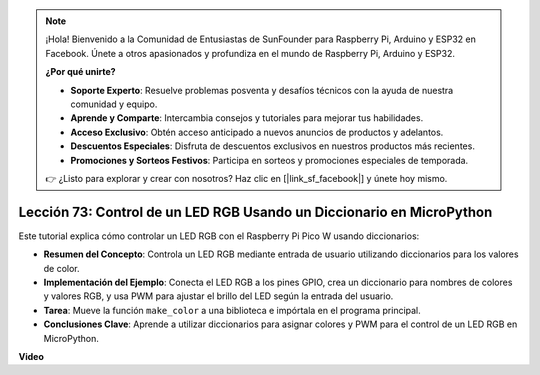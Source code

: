 .. note::

    ¡Hola! Bienvenido a la Comunidad de Entusiastas de SunFounder para Raspberry Pi, Arduino y ESP32 en Facebook. Únete a otros apasionados y profundiza en el mundo de Raspberry Pi, Arduino y ESP32.

    **¿Por qué unirte?**

    - **Soporte Experto**: Resuelve problemas posventa y desafíos técnicos con la ayuda de nuestra comunidad y equipo.
    - **Aprende y Comparte**: Intercambia consejos y tutoriales para mejorar tus habilidades.
    - **Acceso Exclusivo**: Obtén acceso anticipado a nuevos anuncios de productos y adelantos.
    - **Descuentos Especiales**: Disfruta de descuentos exclusivos en nuestros productos más recientes.
    - **Promociones y Sorteos Festivos**: Participa en sorteos y promociones especiales de temporada.

    👉 ¿Listo para explorar y crear con nosotros? Haz clic en [|link_sf_facebook|] y únete hoy mismo.

Lección 73: Control de un LED RGB Usando un Diccionario en MicroPython
===================================================================================

Este tutorial explica cómo controlar un LED RGB con el Raspberry Pi Pico W usando diccionarios:

* **Resumen del Concepto**: Controla un LED RGB mediante entrada de usuario utilizando diccionarios para los valores de color.
* **Implementación del Ejemplo**: Conecta el LED RGB a los pines GPIO, crea un diccionario para nombres de colores y valores RGB, y usa PWM para ajustar el brillo del LED según la entrada del usuario.
* **Tarea**: Mueve la función ``make_color`` a una biblioteca e impórtala en el programa principal.
* **Conclusiones Clave**: Aprende a utilizar diccionarios para asignar colores y PWM para el control de un LED RGB en MicroPython.

**Video**

.. raw:: html

    <iframe width="700" height="500" src="https://www.youtube.com/embed/1CHcjlaBvGY?si=feXCiEMKRkdsLx4y" title="YouTube video player" frameborder="0" allow="accelerometer; autoplay; clipboard-write; encrypted-media; gyroscope; picture-in-picture; web-share" allowfullscreen></iframe>

